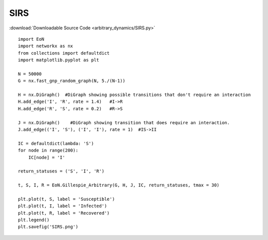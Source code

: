 SIRS
----

:download:`Downloadable Source Code <arbitrary_dynamics/SIRS.py>` 

.. image:: arbitrary_dynamics/SIRS.png
    :width: 80 %

::

    import EoN
    import networkx as nx
    from collections import defaultdict
    import matplotlib.pyplot as plt
    
    N = 50000
    G = nx.fast_gnp_random_graph(N, 5./(N-1))
    
    H = nx.DiGraph()  #DiGraph showing possible transitions that don't require an interaction
    H.add_edge('I', 'R', rate = 1.4)   #I->R
    H.add_edge('R', 'S', rate = 0.2)   #R->S
    
    J = nx.DiGraph()    #DiGraph showing transition that does require an interaction.
    J.add_edge(('I', 'S'), ('I', 'I'), rate = 1)  #IS->II
    
    IC = defaultdict(lambda: 'S')
    for node in range(200):
        IC[node] = 'I'
    
    return_statuses = ('S', 'I', 'R')
    
    t, S, I, R = EoN.Gillespie_Arbitrary(G, H, J, IC, return_statuses, tmax = 30)
        
    plt.plot(t, S, label = 'Susceptible') 
    plt.plot(t, I, label = 'Infected')  
    plt.plot(t, R, label = 'Recovered') 
    plt.legend()
    plt.savefig('SIRS.png')